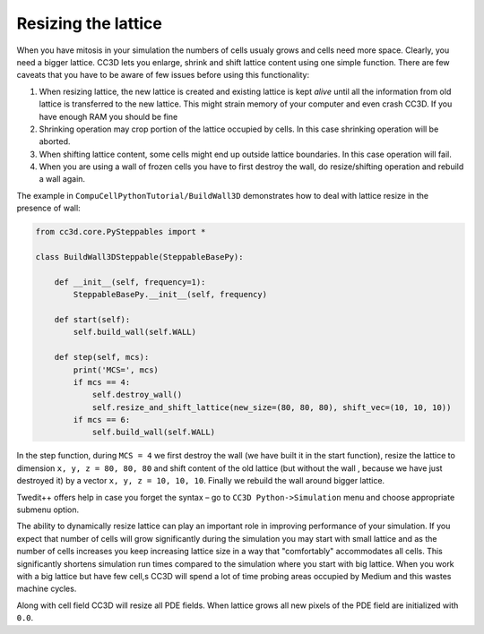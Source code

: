 Resizing the lattice
====================

When you have mitosis in your simulation the numbers of cells usualy
grows and cells need more space. Clearly, you need a bigger lattice.
CC3D lets you enlarge, shrink and shift lattice content using one simple
function. There are few caveats that you have to be aware of few issues
before using this functionality:

1. When resizing lattice, the new lattice is created and existing
   lattice is kept *alive* until all the information from old lattice is
   transferred to the new lattice. This might strain memory of your
   computer and even crash CC3D. If you have enough RAM you should be
   fine

2. Shrinking operation may crop portion of the lattice occupied by
   cells. In this case shrinking operation will be aborted.

3. When shifting lattice content, some cells might end up outside
   lattice boundaries. In this case operation will fail.

4. When you are using a wall of frozen cells you have to first destroy
   the wall, do resize/shifting operation and rebuild a wall again.

The example in ``CompuCellPythonTutorial/BuildWall3D`` demonstrates how to
deal with lattice resize in the presence of wall:

.. code-block:: python

    from cc3d.core.PySteppables import *

    class BuildWall3DSteppable(SteppableBasePy):

        def __init__(self, frequency=1):
            SteppableBasePy.__init__(self, frequency)

        def start(self):
            self.build_wall(self.WALL)

        def step(self, mcs):
            print('MCS=', mcs)
            if mcs == 4:
                self.destroy_wall()
                self.resize_and_shift_lattice(new_size=(80, 80, 80), shift_vec=(10, 10, 10))
            if mcs == 6:
                self.build_wall(self.WALL)

In the step function, during ``MCS = 4`` we first destroy the wall (we have
built it in the start function), resize the lattice to dimension
``x, y, z = 80, 80, 80`` and shift content of the old lattice (but without the
wall , because we have just destroyed it) by a vector ``x, y, z = 10, 10, 10``.
Finally we rebuild the wall around bigger lattice.

Twedit++ offers help in case you forget the syntax – go to
``CC3D Python->Simulation`` menu and choose appropriate submenu option.

The ability to dynamically resize lattice can play an important role in
improving performance of your simulation. If you expect that number of
cells will grow significantly during the simulation you may start with
small lattice and as the number of cells increases you keep increasing
lattice size in a way that "comfortably" accommodates all cells. This
significantly shortens simulation run times compared to the simulation
where you start with big lattice. When you work with a big lattice but
have few cell,s CC3D will spend a lot of time probing areas occupied by
Medium and this wastes machine cycles.

Along with cell field CC3D will resize all PDE fields. When lattice
grows all new pixels of the PDE field are initialized with ``0.0``.
